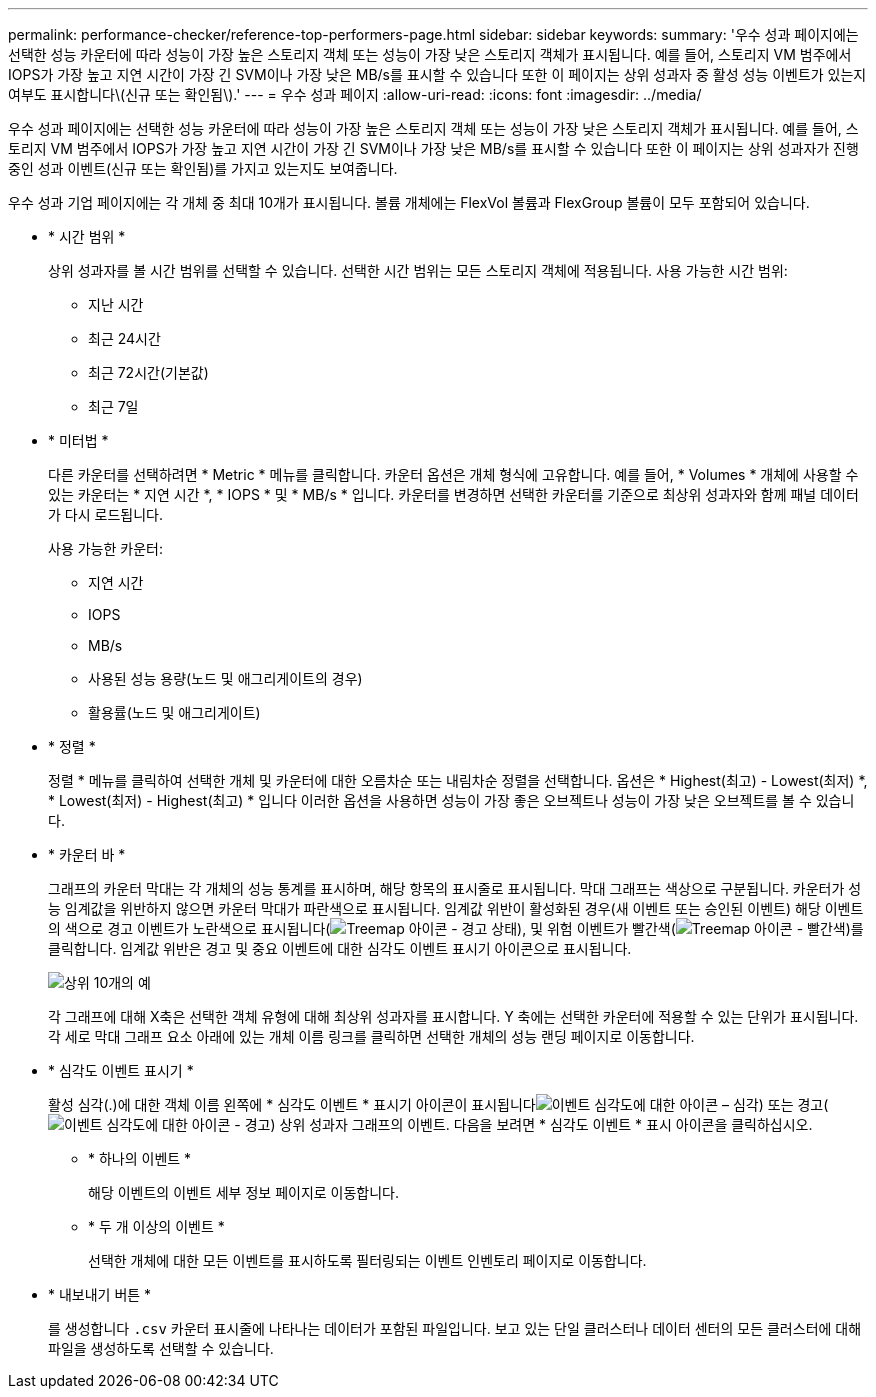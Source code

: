 ---
permalink: performance-checker/reference-top-performers-page.html 
sidebar: sidebar 
keywords:  
summary: '우수 성과 페이지에는 선택한 성능 카운터에 따라 성능이 가장 높은 스토리지 객체 또는 성능이 가장 낮은 스토리지 객체가 표시됩니다. 예를 들어, 스토리지 VM 범주에서 IOPS가 가장 높고 지연 시간이 가장 긴 SVM이나 가장 낮은 MB/s를 표시할 수 있습니다 또한 이 페이지는 상위 성과자 중 활성 성능 이벤트가 있는지 여부도 표시합니다\(신규 또는 확인됨\).' 
---
= 우수 성과 페이지
:allow-uri-read: 
:icons: font
:imagesdir: ../media/


[role="lead"]
우수 성과 페이지에는 선택한 성능 카운터에 따라 성능이 가장 높은 스토리지 객체 또는 성능이 가장 낮은 스토리지 객체가 표시됩니다. 예를 들어, 스토리지 VM 범주에서 IOPS가 가장 높고 지연 시간이 가장 긴 SVM이나 가장 낮은 MB/s를 표시할 수 있습니다 또한 이 페이지는 상위 성과자가 진행 중인 성과 이벤트(신규 또는 확인됨)를 가지고 있는지도 보여줍니다.

우수 성과 기업 페이지에는 각 개체 중 최대 10개가 표시됩니다. 볼륨 개체에는 FlexVol 볼륨과 FlexGroup 볼륨이 모두 포함되어 있습니다.

* * 시간 범위 *
+
상위 성과자를 볼 시간 범위를 선택할 수 있습니다. 선택한 시간 범위는 모든 스토리지 객체에 적용됩니다. 사용 가능한 시간 범위:

+
** 지난 시간
** 최근 24시간
** 최근 72시간(기본값)
** 최근 7일


* * 미터법 *
+
다른 카운터를 선택하려면 * Metric * 메뉴를 클릭합니다. 카운터 옵션은 개체 형식에 고유합니다. 예를 들어, * Volumes * 개체에 사용할 수 있는 카운터는 * 지연 시간 *, * IOPS * 및 * MB/s * 입니다. 카운터를 변경하면 선택한 카운터를 기준으로 최상위 성과자와 함께 패널 데이터가 다시 로드됩니다.

+
사용 가능한 카운터:

+
** 지연 시간
** IOPS
** MB/s
** 사용된 성능 용량(노드 및 애그리게이트의 경우)
** 활용률(노드 및 애그리게이트)


* * 정렬 *
+
정렬 * 메뉴를 클릭하여 선택한 개체 및 카운터에 대한 오름차순 또는 내림차순 정렬을 선택합니다. 옵션은 * Highest(최고) - Lowest(최저) *, * Lowest(최저) - Highest(최고) * 입니다 이러한 옵션을 사용하면 성능이 가장 좋은 오브젝트나 성능이 가장 낮은 오브젝트를 볼 수 있습니다.

* * 카운터 바 *
+
그래프의 카운터 막대는 각 개체의 성능 통계를 표시하며, 해당 항목의 표시줄로 표시됩니다. 막대 그래프는 색상으로 구분됩니다. 카운터가 성능 임계값을 위반하지 않으면 카운터 막대가 파란색으로 표시됩니다. 임계값 위반이 활성화된 경우(새 이벤트 또는 승인된 이벤트) 해당 이벤트의 색으로 경고 이벤트가 노란색으로 표시됩니다(image:../media/treemapstatus-warning-png.gif["Treemap 아이콘 - 경고 상태"]), 및 위험 이벤트가 빨간색(image:../media/treemapred-png.gif["Treemap 아이콘 - 빨간색"])를 클릭합니다. 임계값 위반은 경고 및 중요 이벤트에 대한 심각도 이벤트 표시기 아이콘으로 표시됩니다.

+
image::../media/top-10-example.gif[상위 10개의 예]

+
각 그래프에 대해 X축은 선택한 객체 유형에 대해 최상위 성과자를 표시합니다. Y 축에는 선택한 카운터에 적용할 수 있는 단위가 표시됩니다. 각 세로 막대 그래프 요소 아래에 있는 개체 이름 링크를 클릭하면 선택한 개체의 성능 랜딩 페이지로 이동합니다.

* * 심각도 이벤트 표시기 *
+
활성 심각(.)에 대한 객체 이름 왼쪽에 * 심각도 이벤트 * 표시기 아이콘이 표시됩니다image:../media/sev-critical-um60.png["이벤트 심각도에 대한 아이콘 – 심각"]) 또는 경고(image:../media/sev-warning-um60.png["이벤트 심각도에 대한 아이콘 - 경고"]) 상위 성과자 그래프의 이벤트. 다음을 보려면 * 심각도 이벤트 * 표시 아이콘을 클릭하십시오.

+
** * 하나의 이벤트 *
+
해당 이벤트의 이벤트 세부 정보 페이지로 이동합니다.

** * 두 개 이상의 이벤트 *
+
선택한 개체에 대한 모든 이벤트를 표시하도록 필터링되는 이벤트 인벤토리 페이지로 이동합니다.



* * 내보내기 버튼 *
+
를 생성합니다 `.csv` 카운터 표시줄에 나타나는 데이터가 포함된 파일입니다. 보고 있는 단일 클러스터나 데이터 센터의 모든 클러스터에 대해 파일을 생성하도록 선택할 수 있습니다.


